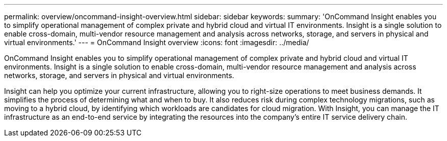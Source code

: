 ---
permalink: overview/oncommand-insight-overview.html
sidebar: sidebar
keywords: 
summary: 'OnCommand Insight enables you to simplify operational management of complex private and hybrid cloud and virtual IT environments. Insight is a single solution to enable cross-domain, multi-vendor resource management and analysis across networks, storage, and servers in physical and virtual environments.'
---
= OnCommand Insight overview
:icons: font
:imagesdir: ../media/

[.lead]
OnCommand Insight enables you to simplify operational management of complex private and hybrid cloud and virtual IT environments. Insight is a single solution to enable cross-domain, multi-vendor resource management and analysis across networks, storage, and servers in physical and virtual environments.

Insight can help you optimize your current infrastructure, allowing you to right-size operations to meet business demands. It simplifies the process of determining what and when to buy. It also reduces risk during complex technology migrations, such as moving to a hybrid cloud, by identifying which workloads are candidates for cloud migration. With Insight, you can manage the IT infrastructure as an end-to-end service by integrating the resources into the company's entire IT service delivery chain.
